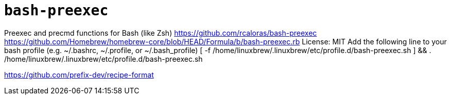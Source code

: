 = `bash-preexec`

Preexec and precmd functions for Bash (like Zsh)
https://github.com/rcaloras/bash-preexec
https://github.com/Homebrew/homebrew-core/blob/HEAD/Formula/b/bash-preexec.rb
License: MIT
Add the following line to your bash profile (e.g. ~/.bashrc, ~/.profile, or ~/.bash_profile)
[ -f /home/linuxbrew/.linuxbrew/etc/profile.d/bash-preexec.sh ] && . /home/linuxbrew/.linuxbrew/etc/profile.d/bash-preexec.sh

https://github.com/prefix-dev/recipe-format

